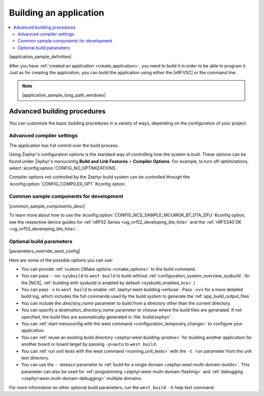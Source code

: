 .. _building:

Building an application
#######################

.. contents::
   :local:
   :depth: 2

|application_sample_definition|

After you have :ref:`created an application <create_application>`, you need to build it in order to be able to program it.
Just as for creating the application, you can build the application using either the |nRFVSC| or the command line.

.. tabs::

   .. group-tab:: nRF Connect for VS Code

      For instructions about building with the |nRFVSC|, see `How to build an application`_ in the extension documentation.

      By default, the extension runs both stages of the CMake build (:ref:`configuration phase and building phase <app_build_system>`).
      If you want to only set up the build configuration without building it, make sure the :guilabel:`Build after generating configuration` is not selected.

      To build with :ref:`configuration_system_overview_sysbuild`, select the :guilabel:`Use sysbuild` checkbox.

      If you want to build with custom options or scripts, read about `Binding custom tasks to actions`_ in the extension documentation.

      .. note::
          |ncs_oot_sample_note|

      |output_files_note|

   .. group-tab:: Command line

      Complete the following steps to build on the command line:

      1. Open a terminal window.
      #. Go to the specific application directory.

         For example, if you want to build the :ref:`at_client_sample` sample, run the following command to navigate to its directory:

         .. code-block:: console

            cd nrf/samples/cellular/at_client

      #. Build the application by using the following west command with the *board_target* specified:

         .. parsed-literal::
            :class: highlight

            west build -b *board_target*

         See :ref:`programming_board_names` for more information on the supported boards and board targets.
         The board targets supported for a given application are always listed in its requirements section.

         |sysbuild_autoenabled_ncs|

         The command can be expanded with :ref:`optional_build_parameters`, such as :ref:`custom CMake options <cmake_options>` or the ``--no-sysbuild`` parameter that disables building with sysbuild.
         |parameters_override_west_config|

       After running the ``west build`` command, the build files can be found in the main build directory or in the application-named sub-directories in the main build directory (or both, depending on your project structure).
       |output_files_note|
       For more information on the contents of the build directory, see :ref:`zephyr:build-directory-contents` in the Zephyr documentation.

       For more information on building using the command line, see :ref:`Building <zephyr:west-building>` in the Zephyr documentation.

.. note::
    |application_sample_long_path_windows|

.. _building_advanced:

Advanced building procedures
****************************

You can customize the basic building procedures in a variety of ways, depending on the configuration of your project.

.. _compiler_settings:

Advanced compiler settings
==========================

The application has full control over the build process.

Using Zephyr's configuration options is the standard way of controlling how the system is built.
These options can be found under Zephyr's menuconfig **Build and Link Features** > **Compiler Options**.
For example, to turn off optimizations, select :kconfig:option:`CONFIG_NO_OPTIMIZATIONS`.

Compiler options not controlled by the Zephyr build system can be controlled through the :kconfig:option:`CONFIG_COMPILER_OPT` Kconfig option.

.. _common_sample_components:

Common sample components for development
========================================

|common_sample_components_desc|

To learn more about how to use the :kconfig:option:`CONFIG_NCS_SAMPLE_MCUMGR_BT_OTA_DFU` Kconfig option, see the respective device guides for :ref:`nRF52 Series <ug_nrf52_developing_ble_fota>` and the :ref:`nRF5340 DK <ug_nrf53_developing_ble_fota>`.

.. _optional_build_parameters:

Optional build parameters
=========================

|parameters_override_west_config|

Here are some of the possible options you can use:

* You can provide :ref:`custom CMake options <cmake_options>` to the build command.
* You can pass ``--no-sysbuild`` to ``west build`` to build without :ref:`configuration_system_overview_sysbuild`.
  (In the |NCS|, :ref:`building with sysbuild is enabled by default <sysbuild_enabled_ncs>`.)
* You can pass ``-v`` to ``west build`` to enable :ref:`zephyr:west-building-verbose`.
  Pass ``-vvv`` for a more detailed build log, which includes the full commands used by the build system to generate the :ref:`app_build_output_files`.
* You can include the *directory_name* parameter to build from a directory other than the current directory.
* You can specify a *destination_directory_name* parameter to choose where the build files are generated.
  If not specified, the build files are automatically generated in :file:`build/zephyr/`.
* You can :ref:`start menuconfig with the west command <configuration_temporary_change>` to configure your application.
* You can :ref:`reuse an existing build directory <zephyr:west-building-pristine>` for building another application for another board or board target by passing ``-p=auto`` to ``west build``.
* You can :ref:`run unit tests with the west command <running_unit_tests>` with the ``-t run`` parameter from the unit test directory.
* You can use the ``--domain`` parameter to :ref:`build for a single domain <zephyr:west-multi-domain-builds>`.
  This parameter can also be used for :ref:`programming <zephyr:west-multi-domain-flashing>` and :ref:`debugging <zephyr:west-multi-domain-debugging>` multiple domains.

For more information on other optional build parameters, run the ``west build -h`` help text command.

.. |output_files_note| replace:: For more information about files generated as output of the build process, see :ref:`app_build_output_files`.
